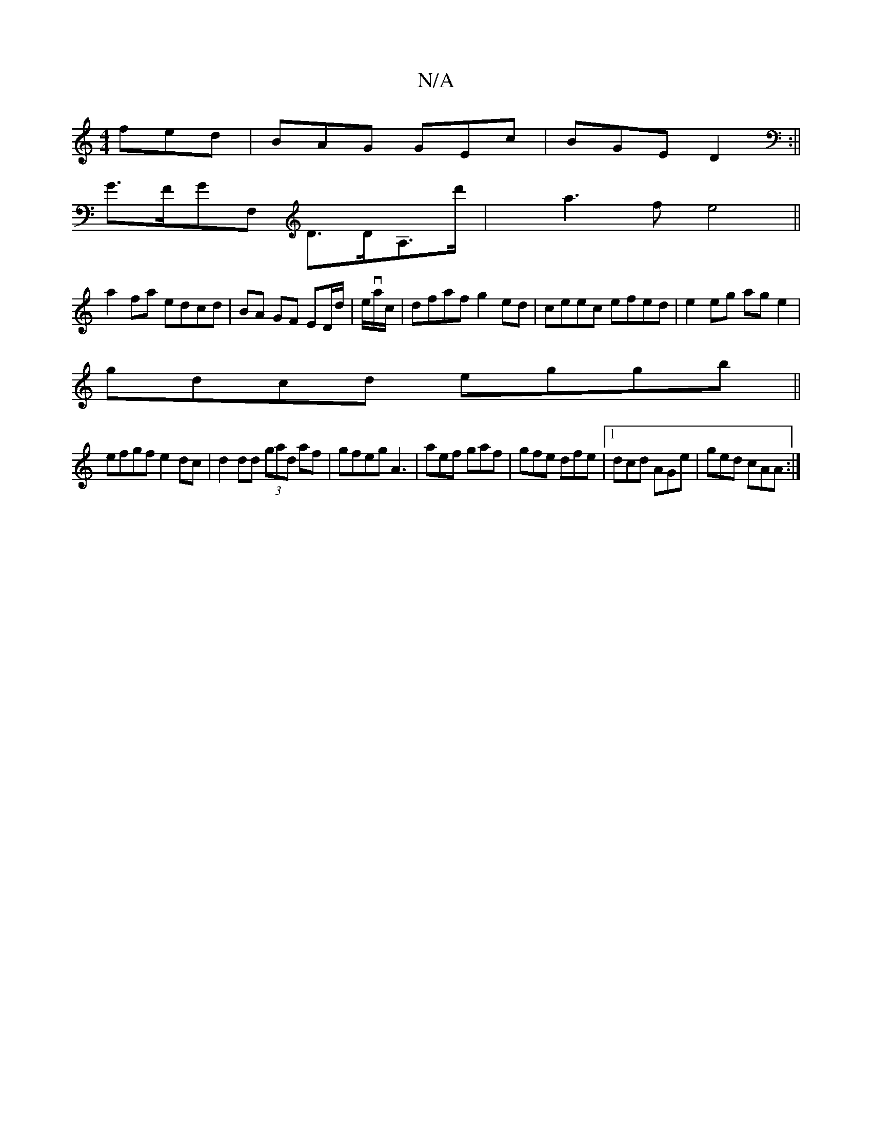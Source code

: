 X:1
T:N/A
M:4/4
R:N/A
K:Cmajor
fed|BAG GEc|BGE D2:||
G>FGF, D>DA,>d' | xa3f e4 ||
a2fa edcd|BA GF ED/d/|e/va/c/|dfaf g2ed|ceec efed|e2 eg ag e2|
gdcd eggb||
efgf e2dc|d2 dd (3gad af|gfeg A3 |aef gaf|gfe dfe|1 dcd AGe | ged cAA :|2 